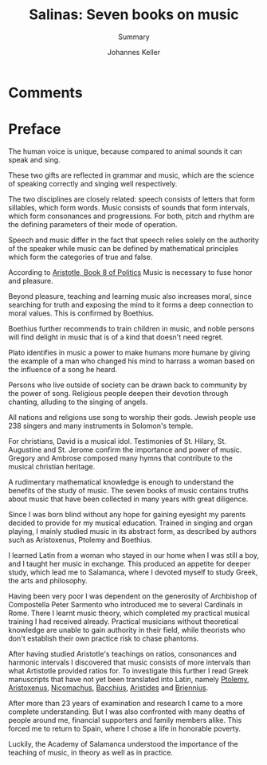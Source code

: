 #+title: Salinas: Seven books on music
#+subtitle: Summary
#+author: Johannes Keller
#+startup: overview

# Math notation:
#   Testing \( \frac{1}{2} \) within a line.

* Comments

* Preface

The human voice is unique, because compared to animal sounds it can
speak and sing.

These two gifts are reflected in grammar and music, which are the
science of speaking correctly and singing well respectively.

The two disciplines are closely related: speech consists of letters
that form sillables, which form words. Music consists of sounds that
form intervals, which form consonances and progressions. For both,
pitch and rhythm are the defining parameters of their mode of
operation.

Speech and music differ in the fact that speech relies solely on the
authority of the speaker while music can be defined by mathematical
principles which form the categories of true and false.

According to [[https://www.perseus.tufts.edu/hopper/text?doc=Perseus%3Atext%3A1999.01.0058%3Abook%3D8][Aristotle, Book 8 of _Politics_]] Music is necessary to
fuse honor and pleasure.

Beyond pleasure, teaching and learning music also increases moral,
since searching for truth and exposing the mind to it forms a deep
connection to moral values. This is confirmed by Boethius.

Boethius further recommends to train children in music, and noble
persons will find delight in music that is of a kind that doesn't need
regret.

Plato identifies in music a power to make humans more humane by giving
the example of a man who changed his mind to harrass a woman based on
the influence of a song he heard.

Persons who live outside of society can be drawn back to community by
the power of song. Religious people deepen their devotion through
chanting, alluding to the singing of angels.

All nations and religions use song to worship their gods. Jewish
people use 238 singers and many instruments in Solomon's
temple.

For christians, David is a musical idol. Testimonies of St. Hilary,
St. Augustine and St. Jerome confirm the importance and power of
music. Gregory and Ambrose composed many hymns that contribute to the
musical christian heritage.

A rudimentary mathematical knowledge is enough to understand the
benefits of the study of music. The seven books of music contains
truths about music that have been collected in many years with great
diligence.

Since I was born blind without any hope for gaining eyesight my
parents decided to provide for my musical education. Trained in
singing and organ playing, I mainly studied music in its abstract
form, as described by authors such as Aristoxenus, Ptolemy and
Boethius.

I learned Latin from a woman who stayed in our home when I was still a
boy, and I taught her music in exchange. This produced an appetite for
deeper study, which lead me to Salamanca, where I devoted myself to
study Greek, the arts and philosophy.

Having been very poor I was dependent on the generosity of Archbishop
of Compostella Peter Sarmento who introduced me to several Cardinals
in Rome. There I learnt music theory, which completed my practical
musical training I had received already. Practical musicians without
theoretical knowledge are unable to gain authority in their field,
while theorists who don't establish their own practice risk to chase
phantoms.

After having studied Aristotle's teachings on ratios, consonances and
harmonic intervals I discovered that music consists of more intervals
than what Artistotle provided ratios for. To investigate this further
I read Greek manuscripts that have not yet been translated into Latin,
namely [[https://brill.com/display/title/6825][Ptolemy]], [[https://en.wikipedia.org/wiki/Elementa_harmonica][Aristoxenus]], [[https://archive.org/details/manualofharmonic0000nico][Nicomachus]], [[https://www.oxfordreference.com/display/10.1093/acref/9780198662778.001.0001/acref-9780198662778-e-5768][Bacchius]], [[https://www.cambridge.org/core/journals/early-music-history/article/abs/aristides-quintilianus-on-music-in-three-books-translation-with-introduction-commentary-and-annotations-by-thomas-j-mathiesen-new-haven-and-london-yale-university-press-1983-xiii-217-pp/40B80D4BE6355D8E594CF67064B7A2B3][Aristides]] and
[[https://en.wikipedia.org/wiki/Manuel_Bryennios][Briennius]].

After more than 23 years of examination and research I came to a more
complete understanding. But I was also confronted with many deaths of
people around me, financial supporters and family members alike. This
forced me to return to Spain, where I chose a life in honorable
poverty.

Luckily, the Academy of Salamanca understood the importance of the
teaching of music, in theory as well as in practice.
